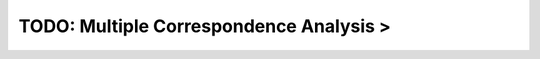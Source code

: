 TODO: Multiple Correspondence Analysis >
^^^^^^^^^^^^^^^^^^^^^^^^^^^^^^^^^^^^^^^^^^^^^^^^^^^^^^^^^^^^^^^^^




